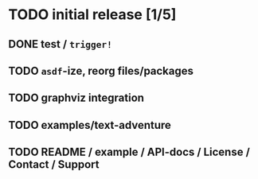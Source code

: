 * TODO initial release [1/5]
** DONE test / ~trigger!~
   CLOSED: [2019-11-22 Fri 10:44]
** TODO ~asdf~-ize, reorg files/packages
** TODO graphviz integration
** TODO examples/text-adventure
** TODO README / example / API-docs / License / Contact / Support

